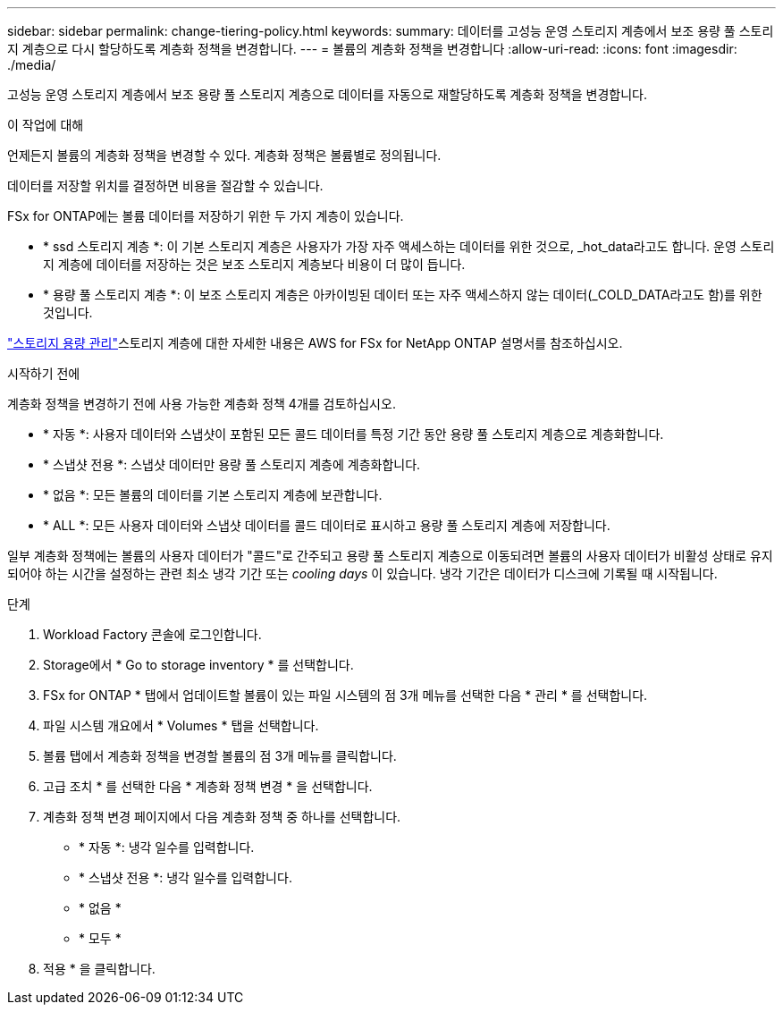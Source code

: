 ---
sidebar: sidebar 
permalink: change-tiering-policy.html 
keywords:  
summary: 데이터를 고성능 운영 스토리지 계층에서 보조 용량 풀 스토리지 계층으로 다시 할당하도록 계층화 정책을 변경합니다. 
---
= 볼륨의 계층화 정책을 변경합니다
:allow-uri-read: 
:icons: font
:imagesdir: ./media/


[role="lead"]
고성능 운영 스토리지 계층에서 보조 용량 풀 스토리지 계층으로 데이터를 자동으로 재할당하도록 계층화 정책을 변경합니다.

.이 작업에 대해
언제든지 볼륨의 계층화 정책을 변경할 수 있다. 계층화 정책은 볼륨별로 정의됩니다.

데이터를 저장할 위치를 결정하면 비용을 절감할 수 있습니다.

FSx for ONTAP에는 볼륨 데이터를 저장하기 위한 두 가지 계층이 있습니다.

* * ssd 스토리지 계층 *: 이 기본 스토리지 계층은 사용자가 가장 자주 액세스하는 데이터를 위한 것으로, _hot_data라고도 합니다. 운영 스토리지 계층에 데이터를 저장하는 것은 보조 스토리지 계층보다 비용이 더 많이 듭니다.
* * 용량 풀 스토리지 계층 *: 이 보조 스토리지 계층은 아카이빙된 데이터 또는 자주 액세스하지 않는 데이터(_COLD_DATA라고도 함)를 위한 것입니다.


link:https://docs.aws.amazon.com/fsx/latest/ONTAPGuide/managing-storage-capacity.html#storage-tiers["스토리지 용량 관리"^]스토리지 계층에 대한 자세한 내용은 AWS for FSx for NetApp ONTAP 설명서를 참조하십시오.

.시작하기 전에
계층화 정책을 변경하기 전에 사용 가능한 계층화 정책 4개를 검토하십시오.

* * 자동 *: 사용자 데이터와 스냅샷이 포함된 모든 콜드 데이터를 특정 기간 동안 용량 풀 스토리지 계층으로 계층화합니다.
* * 스냅샷 전용 *: 스냅샷 데이터만 용량 풀 스토리지 계층에 계층화합니다.
* * 없음 *: 모든 볼륨의 데이터를 기본 스토리지 계층에 보관합니다.
* * ALL *: 모든 사용자 데이터와 스냅샷 데이터를 콜드 데이터로 표시하고 용량 풀 스토리지 계층에 저장합니다.


일부 계층화 정책에는 볼륨의 사용자 데이터가 "콜드"로 간주되고 용량 풀 스토리지 계층으로 이동되려면 볼륨의 사용자 데이터가 비활성 상태로 유지되어야 하는 시간을 설정하는 관련 최소 냉각 기간 또는 _cooling days_ 이 있습니다. 냉각 기간은 데이터가 디스크에 기록될 때 시작됩니다.

.단계
. Workload Factory 콘솔에 로그인합니다.
. Storage에서 * Go to storage inventory * 를 선택합니다.
. FSx for ONTAP * 탭에서 업데이트할 볼륨이 있는 파일 시스템의 점 3개 메뉴를 선택한 다음 * 관리 * 를 선택합니다.
. 파일 시스템 개요에서 * Volumes * 탭을 선택합니다.
. 볼륨 탭에서 계층화 정책을 변경할 볼륨의 점 3개 메뉴를 클릭합니다.
. 고급 조치 * 를 선택한 다음 * 계층화 정책 변경 * 을 선택합니다.
. 계층화 정책 변경 페이지에서 다음 계층화 정책 중 하나를 선택합니다.
+
** * 자동 *: 냉각 일수를 입력합니다.
** * 스냅샷 전용 *: 냉각 일수를 입력합니다.
** * 없음 *
** * 모두 *


. 적용 * 을 클릭합니다.

